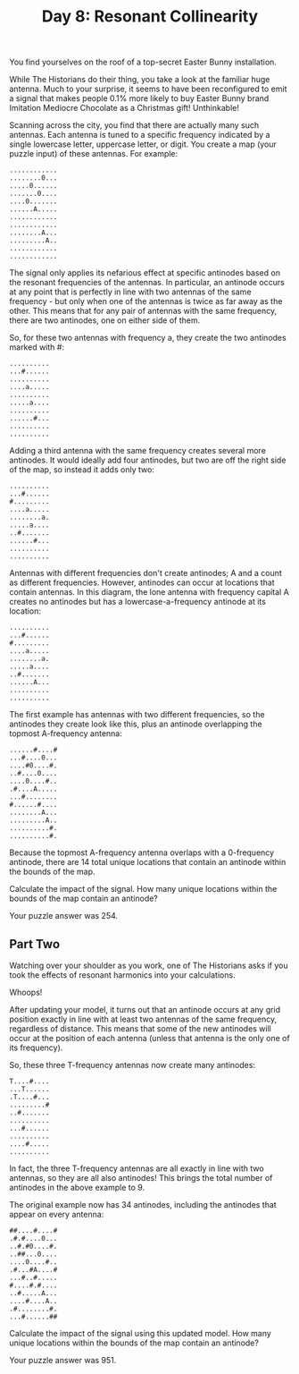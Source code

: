 #+TITLE: Day 8: Resonant Collinearity

You find yourselves on the roof of a top-secret Easter Bunny installation.

While The Historians do their thing, you take a look at the familiar huge antenna. Much to your surprise, it seems to have been reconfigured to emit a signal that makes people 0.1% more likely to buy Easter Bunny brand Imitation Mediocre Chocolate as a Christmas gift! Unthinkable!

Scanning across the city, you find that there are actually many such antennas. Each antenna is tuned to a specific frequency indicated by a single lowercase letter, uppercase letter, or digit. You create a map (your puzzle input) of these antennas. For example:

#+begin_src
............
........0...
.....0......
.......0....
....0.......
......A.....
............
............
........A...
.........A..
............
............
#+end_src

The signal only applies its nefarious effect at specific antinodes based on the resonant frequencies of the antennas. In particular, an antinode occurs at any point that is perfectly in line with two antennas of the same frequency - but only when one of the antennas is twice as far away as the other. This means that for any pair of antennas with the same frequency, there are two antinodes, one on either side of them.

So, for these two antennas with frequency a, they create the two antinodes marked with #:

#+begin_src
..........
...#......
..........
....a.....
..........
.....a....
..........
......#...
..........
..........
#+end_src

Adding a third antenna with the same frequency creates several more antinodes. It would ideally add four antinodes, but two are off the right side of the map, so instead it adds only two:

#+begin_src
..........
...#......
#.........
....a.....
........a.
.....a....
..#.......
......#...
..........
..........
#+end_src

Antennas with different frequencies don't create antinodes; A and a count as different frequencies. However, antinodes can occur at locations that contain antennas. In this diagram, the lone antenna with frequency capital A creates no antinodes but has a lowercase-a-frequency antinode at its location:

#+begin_src
..........
...#......
#.........
....a.....
........a.
.....a....
..#.......
......A...
..........
..........
#+end_src

The first example has antennas with two different frequencies, so the antinodes they create look like this, plus an antinode overlapping the topmost A-frequency antenna:

#+begin_src
......#....#
...#....0...
....#0....#.
..#....0....
....0....#..
.#....A.....
...#........
#......#....
........A...
.........A..
..........#.
..........#.
#+end_src

Because the topmost A-frequency antenna overlaps with a 0-frequency antinode, there are 14 total unique locations that contain an antinode within the bounds of the map.

Calculate the impact of the signal. How many unique locations within the bounds of the map contain an antinode?

Your puzzle answer was 254.

** Part Two

Watching over your shoulder as you work, one of The Historians asks if you took the effects of resonant harmonics into your calculations.

Whoops!

After updating your model, it turns out that an antinode occurs at any grid position exactly in line with at least two antennas of the same frequency, regardless of distance. This means that some of the new antinodes will occur at the position of each antenna (unless that antenna is the only one of its frequency).

So, these three T-frequency antennas now create many antinodes:

#+begin_src
T....#....
...T......
.T....#...
.........#
..#.......
..........
...#......
..........
....#.....
..........
#+end_src

In fact, the three T-frequency antennas are all exactly in line with two antennas, so they are all also antinodes! This brings the total number of antinodes in the above example to 9.

The original example now has 34 antinodes, including the antinodes that appear on every antenna:

#+begin_src
##....#....#
.#.#....0...
..#.#0....#.
..##...0....
....0....#..
.#...#A....#
...#..#.....
#....#.#....
..#.....A...
....#....A..
.#........#.
...#......##
#+end_src

Calculate the impact of the signal using this updated model. How many unique locations within the bounds of the map contain an antinode?

Your puzzle answer was 951.

